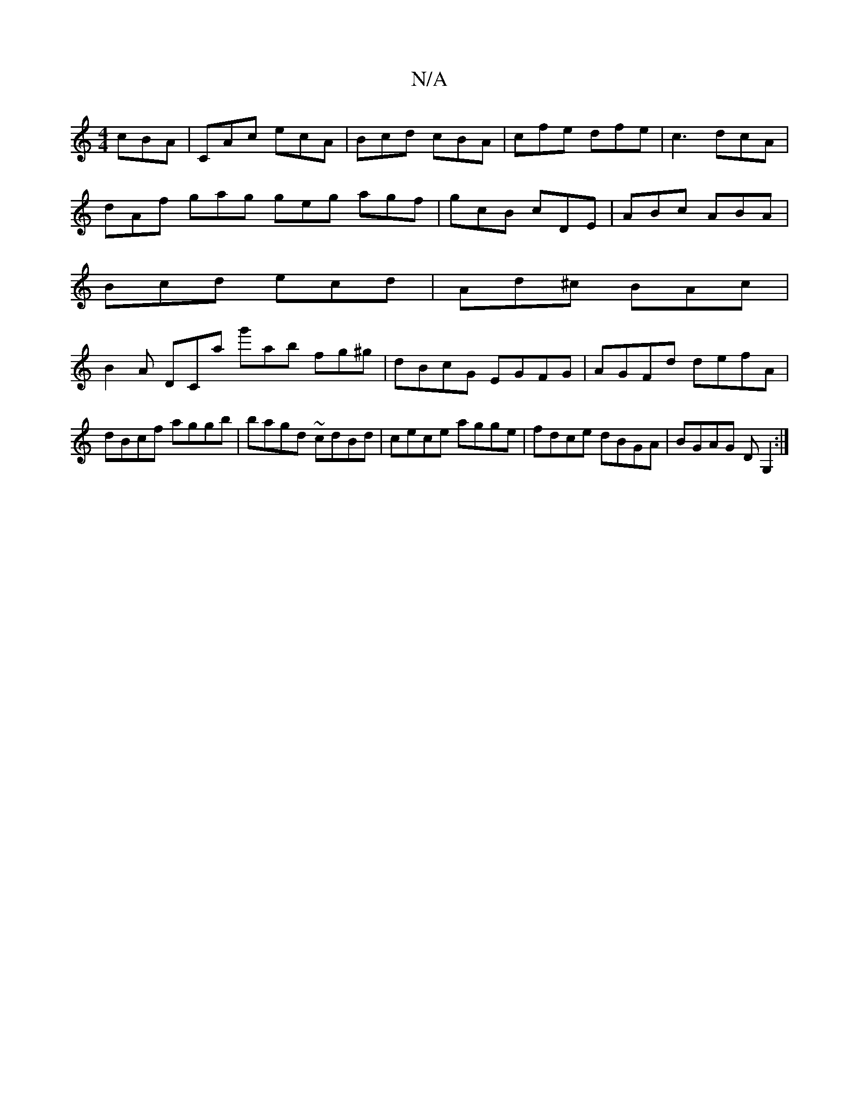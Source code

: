 X:1
T:N/A
M:4/4
R:N/A
K:Cmajor
 cBA|CAc ecA|Bcd cBA|cfe dfe|c3 dcA|
dAf gag geg agf|gcB cDE|ABc ABA|
Bcd ecd|Ad^c BAc|
B2A DCa g'ab fg^g| dBcG EGFG|AGFd defA|dBcf aggb|bagd ~cdBd|cece agge|fdce dBGA|BGAG DG,2:|

|:"D/F#"d2(B Ad (d 